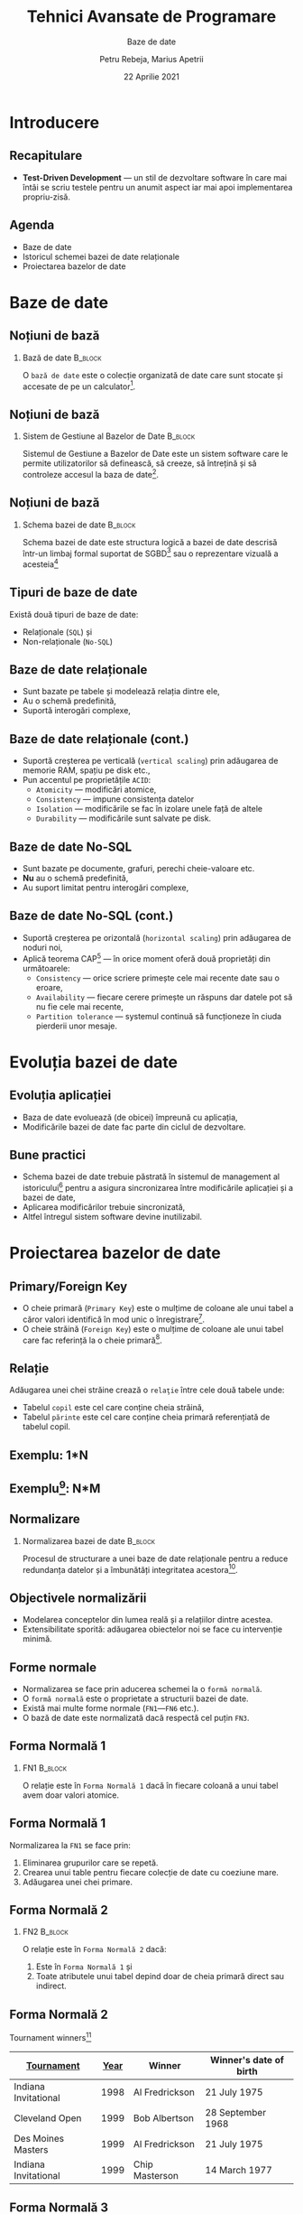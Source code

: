 #+title: Tehnici Avansate de Programare
#+subtitle: Baze de date
#+author: Petru Rebeja, Marius Apetrii
#+date: 22 Aprilie 2021
#+language: ro
#+options: H:2 toc:nil \n:nil @:t ::t |:t ^:t *:t TeX:t LaTeX:t
#+latex_class: beamer
#+columns: %45ITEM %10BEAMER_env(Env) %10BEAMER_act(Act) %4BEAMER_col(Col) %8BEAMER_opt(Opt)
#+beamer_theme: metropolis
#+beamer_color_theme:
#+beamer_font_theme:
#+beamer_inner_theme:
#+beamer_outer_theme:
#+beamer_header: \institute[UAIC]{Facultatea de Matematică\\Universitatea Alexandru Ioan Cuza, Iași}
#+LATEX_HEADER: \RequirePackage{fancyvrb}
#+LATEX_HEADER: \DefineVerbatimEnvironment{verbatim}{Verbatim}{fontsize=\scriptsize}
* Introducere
** Recapitulare
   - *Test-Driven Development* --- un stil de dezvoltare software în care mai întâi se scriu testele pentru un anumit aspect iar mai apoi implementarea propriu-zisă.
** Agenda
   - Baze de date
   - Istoricul schemei bazei de date relaționale
   - Proiectarea bazelor de date
* Baze de date
** Noțiuni de bază
*** Bază de date                                                    :B_block:
    :PROPERTIES:
    :BEAMER_env: block
    :END:
    @@latex:\vskip 0.1in@@
    O =bază de date= este o colecție organizată de date care sunt stocate și accesate de pe un calculator[fn:1].
** Noțiuni de bază
*** Sistem de Gestiune al Bazelor de Date                           :B_block:
    :PROPERTIES:
    :BEAMER_env: block
    :END:
    @@latex:\vskip 0.1in@@
    Sistemul de Gestiune a Bazelor de Date este un sistem software care le permite utilizatorilor să definească, să creeze, să întrețină și să controleze accesul la baza de date[fn:2].
** Noțiuni de bază
*** Schema bazei de date                                            :B_block:
    :PROPERTIES:
    :BEAMER_env: block
    :END:
    @@latex:\vskip 0.1in@@
    Schema bazei de date este structura logică a bazei de date descrisă într-un limbaj formal suportat de SGBD[fn:3] sau o reprezentare vizuală a acesteia[fn:4]
** Tipuri de baze de date
   Există două tipuri de baze de date:
   - Relaționale (=SQL=) și
   - Non-relaționale (=No-SQL=)
** Baze de date relaționale
   - Sunt bazate pe tabele și modelează relația dintre ele,
   - Au o schemă predefinită,
   - Suportă interogări complexe,
** Baze de date relaționale (cont.)
   - Suportă creșterea pe verticală (=vertical scaling=) prin adăugarea de memorie RAM, spațiu pe disk etc.,
   - Pun accentul pe proprietățile =ACID=:
     - =Atomicity= --- modificări atomice,
     - =Consistency= --- impune consistența datelor
     - =Isolation= --- modificările se fac în izolare unele față de altele
     - =Durability= --- modificările sunt salvate pe disk.
** Baze de date No-SQL
   - Sunt bazate pe documente, grafuri, perechi cheie-valoare etc.
   - *Nu* au o schemă predefinită,
   - Au suport limitat pentru interogări complexe,
** Baze de date No-SQL (cont.)
   - Suportă creșterea pe orizontală (=horizontal scaling=) prin adăugarea de noduri noi,
   - Aplică teorema CAP[fn:5] --- în orice moment oferă două proprietăți din următoarele:
     - =Consistency= --- orice scriere primește cele mai recente date sau o eroare,
     - =Availability= --- fiecare cerere primește un răspuns dar datele pot să nu fie cele mai recente,
     - =Partition tolerance= --- systemul continuă să funcționeze în ciuda pierderii unor mesaje.
* Evoluția bazei de date
** Evoluția aplicației
   - Baza de date evoluează (de obicei) împreună cu aplicația,
   - Modificările bazei de date fac parte din ciclul de dezvoltare.
** Bune practici
   - Schema bazei de date trebuie păstrată în sistemul de management al istoricului[fn:6] pentru a asigura sincronizarea între modificările aplicației și a bazei de date,
   - Aplicarea modificărilor trebuie sincronizată,
   - Altfel întregul sistem software devine inutilizabil.
* Proiectarea bazelor de date
** Primary/Foreign Key
   - O cheie primară (=Primary Key=) este o mulţime de coloane ale unui tabel a căror valori identifică în mod unic o înregistrare[fn:7].
   - O cheie străină (=Foreign Key=) este o mulţime de coloane ale unui tabel care fac referinţă la o cheie primară[fn:8].
** Relaţie
   Adăugarea unei chei străine crează o =relaţie= între cele două tabele unde:
   - Tabelul =copil= este cel care conţine cheia străină,
   - Tabelul =părinte= este cel care conţine cheia primară referenţiată de tabelul copil.
** Exemplu: 1*N
   #+attr_latex: :width \textwidth
   [[file:img/one-to-many.png]]
** Exemplu[fn:9]: N*M
   #+attr_latex: :width .8\textwidth
   [[file:img/many-to-many.png]]
** Normalizare
*** Normalizarea bazei de date                                      :B_block:
    :PROPERTIES:
    :BEAMER_env: block
    :END:
   @@latex:\vskip 0.1in@@
   Procesul de structurare a unei baze de date relaţionale pentru a reduce redundanţa datelor şi a îmbunătăţi integritatea acestora[fn:10].
** Objectivele normalizării
   - Modelarea conceptelor din lumea reală şi a relaţiilor dintre acestea.
   - Extensibilitate sporită: adăugarea obiectelor noi se face cu intervenţie minimă.
** Forme normale
   - Normalizarea se face prin aducerea schemei la o =formă normală=.
   - O =formă normală= este o proprietate a structurii bazei de date.
   - Există mai multe forme normale (=FN1=---=FN6= etc.).
   - O bază de date este normalizată dacă respectă cel puţin =FN3=.
** Forma Normală 1
*** FN1                                                             :B_block:
    :PROPERTIES:
    :BEAMER_env: block
    :END:
    @@latex:\vskip 0.1in@@
    O relaţie este în =Forma Normală 1= dacă în fiecare coloană a unui tabel avem doar valori atomice.
** Forma Normală 1
   Normalizarea la =FN1= se face prin:
   1. Eliminarea grupurilor care se repetă.
   2. Crearea unui table pentru fiecare colecţie de date cu coeziune mare.
   3. Adăugarea unei chei primare.
** Forma Normală 2
*** FN2                                                             :B_block:
    :PROPERTIES:
    :BEAMER_env: block
    :END:
   @@latex:\vskip 0.1in@@
   O relaţie este în =Forma Normală 2= dacă:
   1. Este în =Forma Normală 1= şi
   2. Toate atributele unui tabel depind doar de cheia primară direct sau indirect.
** Forma Normală 2
   Tournament winners[fn:11]
   | _Tournament_         | _Year_ | Winner         | Winner's date of birth |
   |----------------------+------+----------------+------------------------|
   | Indiana Invitational | 1998 | Al Fredrickson | 21 July 1975           |
   | Cleveland Open       | 1999 | Bob Albertson  | 28 September 1968      |
   | Des Moines Masters   | 1999 | Al Fredrickson | 21 July 1975           |
   | Indiana Invitational | 1999 | Chip Masterson | 14 March 1977          |
** Forma Normală 3
*** FN3                                                             :B_block:
    :PROPERTIES:
    :BEAMER_env: block
    :END:
   @@latex:\vskip 0.1in@@
   O relaţie este în =Forma Normală 3= dacă:
   1. Este în =Forma Normală 2= şi
   2. Fiecare atribut depinde direct de cheia primară.
** Forma Normală 3[fn:12]
*** Tournament winners                                             :B_column:
    :PROPERTIES:
    :BEAMER_env: column
    :END:
   | Tournament           | Year | Winner         |
   |----------------------+------+----------------|
   | Indiana Invitational | 1998 | Al Fredrickson |
   | Cleveland Open       | 1999 | Bob Albertson  |
   | Des Moines Masters   | 1999 | Al Fredrickson |
   | Indiana Invitational | 1999 | Chip Masterson |
*** Winner's dates of birth                                        :B_column:
    :PROPERTIES:
    :BEAMER_env: column
    :END:
   | Winner         | Date of birth     |
   |----------------+-------------------|
   | Chip Masterson | 14 March 1977     |
   | Al Fredrickson | 21 July 1975      |
   | Bob Albertson  | 28 September 1968 |
* Încheiere
** Recapitulare --- baze de date
   - *Baza de date* este o colecție organizată de date care pot fi manipulate prin intermediul unui SGBD.
   - *SGBD* = Sistem de Gestiune al Bazelor de Date; permite manipulearea datelor și întreținerea bazelor de date.
   - *Schema bazei de date* este reprezentarea structurii bazei de date și trebuie păstrată în sistemul de gestiune al istoricului alături de codul-sursă al aplicației.
   - Folosiți =Database project= din Visual Studio pentru modificarea schemei bazei de date.
** Recapitulare --- ACID
   - =Atomicity= --- modificări atomice,
   - =Consistency= --- impune consistența datelor
   - =Isolation= --- modificările se fac în izolare unele față de altele
   - =Durability= --- modificările sunt salvate pe disk.
** Recapitulare --- proiectarea bazei de date
   - Elemente esenţiale în proiectarea bazelor de date: =cheie primară=, =cheie străină= şi =relaţie=.
   - =Normalizare= --- proiectarea/restructurarea bazei de date pentru a o aduce în (cel puţin) =forma normală 3=.
   - O schemă este în =forma normală 3= (=FN3=) dacă atributele fiecărui tabel sunt atomice și depind doar de cheia primară.
** Vă mulțumesc
   #+begin_center
   Mulțumesc pentru atenție!
   #+end_center

* Footnotes

[fn:12]https://en.wikipedia.org/wiki/Third_normal_form
[fn:11]https://en.wikipedia.org/wiki/Third_normal_form

[fn:10]https://en.wikipedia.org/wiki/Database_normalization
[fn:9]https://smehrozalam.wordpress.com/2010/06/29/entity-framework-queries-involving-many-to-many-relationship-tables

[fn:8]https://www.w3schools.com/sql/sql_foreignkey.asp
[fn:7]http://www.differencebetween.net/technology/difference-between-primary-key-and-unique-key/

[fn:6]https://www.troyhunt.com/10-commandments-of-good-source-control/

[fn:5]https://en.wikipedia.org/wiki/CAP_theorem

[fn:4]https://www.techopedia.com/definition/30601/database-schema
[fn:3]http://en.wikipedia.org/wiki/Database_schema
[fn:2]Connolly, Thomas M.; Begg, Carolyn E. (2014). Database Systems – A Practical Approach to Design Implementation and Management (6th ed.). Pearson. p. 64. ISBN 978-1292061184.
[fn:1]https://en.wikipedia.org/wiki/Database
# Local Variables:
# mode: org
# eval: (load-library "ox-beamer")
# End:
